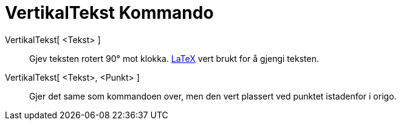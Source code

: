 = VertikalTekst Kommando
:page-en: commands/VerticalText
ifdef::env-github[:imagesdir: /nn/modules/ROOT/assets/images]

VertikalTekst[ <Tekst> ]::
  Gjev teksten rotert 90° mot klokka. xref:/LaTeX.adoc[LaTeX] vert brukt for å gjengi teksten.
VertikalTekst[ <Tekst>, <Punkt> ]::
  Gjer det same som kommandoen over, men den vert plassert ved punktet istadenfor i origo.
